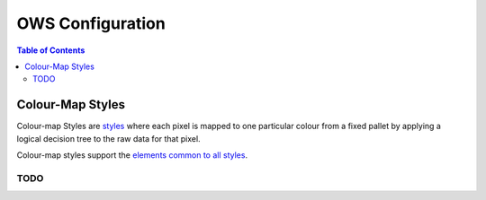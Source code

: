 =================
OWS Configuration
=================

.. contents:: Table of Contents

Colour-Map Styles
-----------------

Colour-map Styles are `styles <cfg_styling.rst>`_ where
each pixel is mapped to one particular colour from a fixed pallet
by applying a logical decision tree to the raw data for that pixel.

Colour-map styles support the
`elements common to all styles <cfg_styling.rst#common-elements>`_.

----
TODO
----
